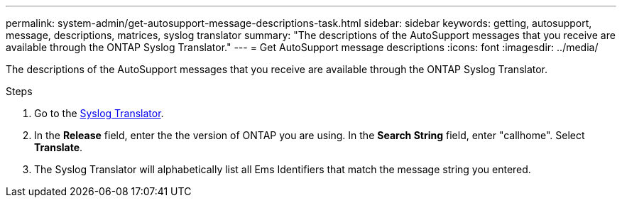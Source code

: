 ---
permalink: system-admin/get-autosupport-message-descriptions-task.html
sidebar: sidebar
keywords: getting, autosupport, message, descriptions, matrices, syslog translator
summary: "The descriptions of the AutoSupport messages that you receive are available through the ONTAP Syslog Translator."
---
= Get AutoSupport message descriptions
:icons: font
:imagesdir: ../media/

[.lead]
The descriptions of the AutoSupport messages that you receive are available through the ONTAP Syslog Translator. 

.Steps

. Go to the link:https://mysupport.netapp.com/site/bugs-online/syslog-translator[Syslog Translator^].
. In the **Release** field, enter the the version of ONTAP you are using. In the **Search String** field, enter "callhome". Select *Translate*.
. The Syslog Translator will alphabetically list all Ems Identifiers that match the message string you entered. 

// 21 july 2022, ontap-issues-586